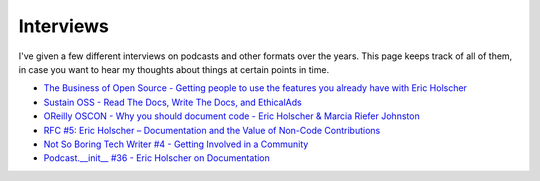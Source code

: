 Interviews
==========

I've given a few different interviews on podcasts and other formats over the years.
This page keeps track of all of them,
in case you want to hear my thoughts about things at certain points in time.

* `The Business of Open Source - Getting people to use the features you already have with Eric Holscher <https://www.emilyomier.com/podcast/getting-people-to-use-the-features-you-already-have-with-eric-holscher>`_
* `Sustain OSS - Read The Docs, Write The Docs, and EthicalAds <https://podcast.sustainoss.org/66>`_
* `OReilly OSCON - Why you should document code - Eric Holscher & Marcia Riefer Johnston <https://www.youtube.com/watch?v=j6rQpO_6XUU>`_
* `RFC #5: Eric Holscher – Documentation and the Value of Non-Code Contributions <https://changelog.com/rfc-5/>`_
* `Not So Boring Tech Writer #4 -  Getting Involved in a Community <http://jacobmoses.com/podcast/tech-writer-podcast/community/>`_
* `Podcast.__init__ #36 - Eric Holscher on Documentation <http://pythonpodcast.com/eric-holscher-documentation.html>`_
